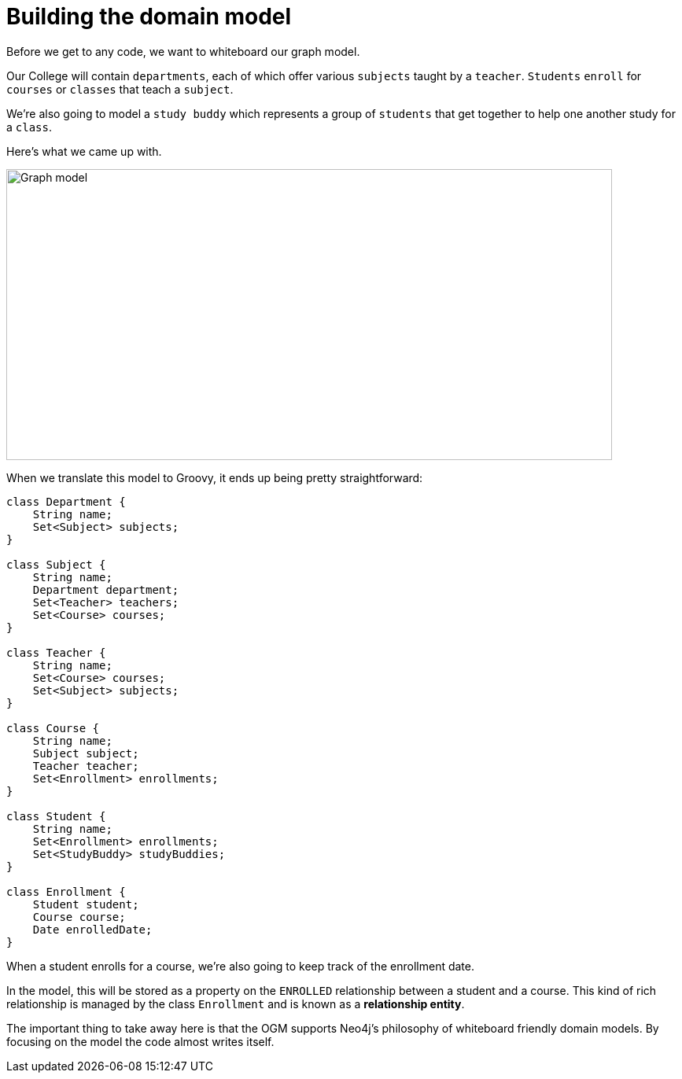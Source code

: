 [[tutorial:model]]
= Building the domain model

Before we get to any code, we want to whiteboard our graph model.

Our College will contain `departments`, each of which offer various `subjects` taught by a `teacher`.
`Students` `enroll` for `courses` or `classes` that teach a `subject`.

We're also going to model a `study buddy` which represents a group of `students` that get together to help one another study for a `class`.

Here's what we came up with.

image::model.png[Graph model, 770, 370]

When we translate this model to Groovy, it ends up being pretty straightforward:

[source, groovy]
----
class Department {
    String name;
    Set<Subject> subjects;
}

class Subject {
    String name;
    Department department;
    Set<Teacher> teachers;
    Set<Course> courses;
}

class Teacher {
    String name;
    Set<Course> courses;
    Set<Subject> subjects;
}

class Course {
    String name;
    Subject subject;
    Teacher teacher;
    Set<Enrollment> enrollments;
}

class Student {
    String name;
    Set<Enrollment> enrollments;
    Set<StudyBuddy> studyBuddies;
}

class Enrollment {
    Student student;
    Course course;
    Date enrolledDate;
}
----

When a student enrolls for a course, we're also going to keep track of the enrollment date.

In the model, this will be stored as a property on the `ENROLLED` relationship between a student and a course.
This kind of rich relationship is managed by the class `Enrollment` and is known as a ***relationship entity***.

The important thing to take away here is that the OGM supports Neo4j's philosophy of whiteboard friendly domain models.  By focusing
on the model the code almost writes itself.
